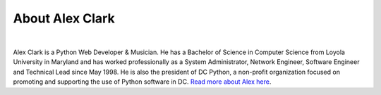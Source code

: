 
.. _about:

About Alex Clark
================

|

.. image:: /images/aclark-jobs.jpg
  :align: center
  :class: img-thumbnail

Alex Clark is a Python Web Developer & Musician. He has a Bachelor of Science in Computer Science from Loyola University in Maryland and has worked professionally as a System Administrator, Network Engineer, Software Engineer and Technical Lead since May 1998. He is also the president of DC Python, a non-profit organization focused on promoting and supporting the use of Python software in DC. `Read more about Alex here <http://about.aclark.net>`_.

